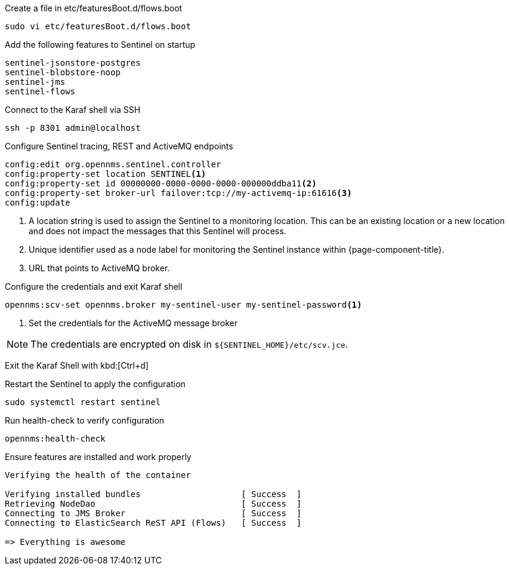 .Create a file in etc/featuresBoot.d/flows.boot
[source, console]
----
sudo vi etc/featuresBoot.d/flows.boot
----

.Add the following features to Sentinel on startup
[source, flows.boot]
----
sentinel-jsonstore-postgres
sentinel-blobstore-noop
sentinel-jms
sentinel-flows
----

.Connect to the Karaf shell via SSH
[source, console]
----
ssh -p 8301 admin@localhost
----

.Configure Sentinel tracing, REST and ActiveMQ endpoints
[source, karaf]
----
config:edit org.opennms.sentinel.controller
config:property-set location SENTINEL<1>
config:property-set id 00000000-0000-0000-0000-000000ddba11<2>
config:property-set broker-url failover:tcp://my-activemq-ip:61616<3>
config:update
----

<1> A location string is used to assign the Sentinel to a monitoring location. This can be an existing location or a new location and does not impact the messages that this Sentinel will process.
<2> Unique identifier used as a node label for monitoring the Sentinel instance within {page-component-title}.
<3> URL that points to ActiveMQ broker.

.Configure the credentials and exit Karaf shell
[source, karaf]
----
opennms:scv-set opennms.broker my-sentinel-user my-sentinel-password<1>
----
<1> Set the credentials for the ActiveMQ message broker

NOTE: The credentials are encrypted on disk in `$\{SENTINEL_HOME}/etc/scv.jce`.

Exit the Karaf Shell with kbd:[Ctrl+d]

.Restart the Sentinel to apply the configuration
[source, console]
----
sudo systemctl restart sentinel
----

.Run health-check to verify configuration
[source, karaf]
----
opennms:health-check
----

.Ensure features are installed and work properly
[source, output]
----
Verifying the health of the container

Verifying installed bundles                    [ Success  ]
Retrieving NodeDao                             [ Success  ]
Connecting to JMS Broker                       [ Success  ]
Connecting to ElasticSearch ReST API (Flows)   [ Success  ]

=> Everything is awesome
----
